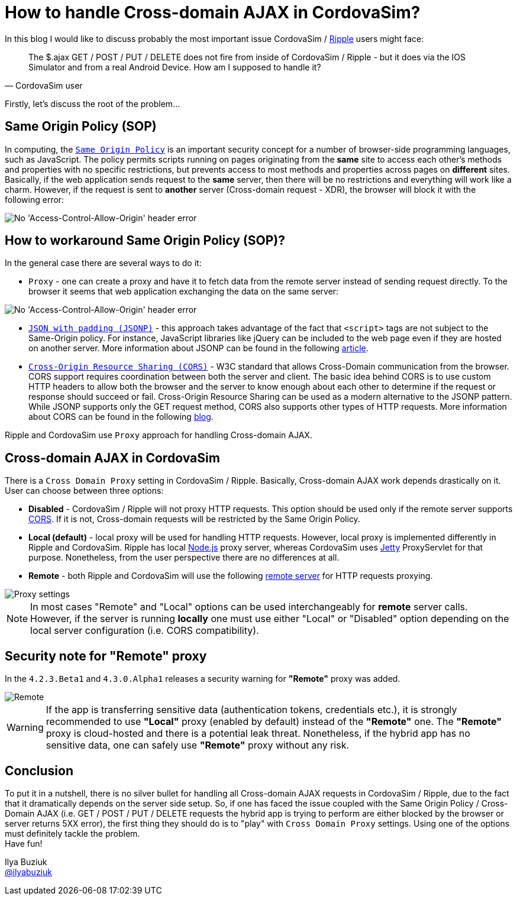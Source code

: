 = How to handle Cross-domain AJAX in CordovaSim?
:page-layout: blog
:page-author: ibuziuk
:page-tags: [cordovasim, ripple, ajax, sop, xdr, jbosstools, devstudio, jbosscentral]

In this blog I would like to discuss probably the most important issue CordovaSim / https://github.com/apache/incubator-ripple[Ripple] users might face:

[quote, CordovaSim user]
 The $.ajax GET / POST / PUT / DELETE does not fire from inside of CordovaSim / Ripple - but it does via the IOS Simulator and from a real Android Device. How am I supposed to handle it?

Firstly, let's discuss the root of the problem...

== Same Origin Policy (SOP)
In computing, the http://en.wikipedia.org/wiki/Same-origin_policy[`Same Origin Policy`] is an important security concept for a number of browser-side programming languages, such as JavaScript. The policy permits scripts running on pages originating from the *same* site to access each other's methods and properties with no specific restrictions, but prevents access to most methods and properties across pages on *different* sites. Basically, if the web application sends request to the *same* server, then there will be no restrictions and everything will work like a charm. However, if the request is sent to *another* server (Cross-domain request - XDR), the browser will block it with the following error:  

image::images/sop-restriction.png[No 'Access-Control-Allow-Origin' header error]

== How to workaround Same Origin Policy (SOP)?
In the general case there are several ways to do it:

* `Proxy` - one can create a proxy and have it to fetch data from the remote server instead of sending request directly. To the browser it seems that web application exchanging the data on the same server:

image::images/proxy.png[No 'Access-Control-Allow-Origin' header error]

* `http://en.wikipedia.org/wiki/JSONP[JSON with padding (JSONP)]` - this approach takes advantage of the fact that `<script>` tags are not subject to the Same-Origin policy. For instance, JavaScript libraries like jQuery can be included to the web page even if they are hosted on another server. More information about JSONP can be found in the following http://www.sitepoint.com/working-around-origin-policy/[article].
* `http://www.w3.org/TR/cors/[Cross-Origin Resource Sharing (CORS)]` - W3C standard that allows Cross-Domain communication from the browser. CORS support requires coordination between both the server and client. The basic idea behind CORS is to use custom HTTP headers to allow both the browser and the server to know enough about each other to determine if the request or response should succeed or fail. Cross-Origin Resource Sharing can be used as a modern alternative to the JSONP pattern. While JSONP supports only the GET request method, CORS also supports other types of HTTP requests. More information about CORS can be found in the following http://www.nczonline.net/blog/2010/05/25/cross-domain-ajax-with-cross-origin-resource-sharing/[blog].

Ripple and CordovaSim use `Proxy` approach for handling Cross-domain AJAX. 

== Cross-domain AJAX in CordovaSim 
There is a `Cross Domain Proxy` setting in CordovaSim / Ripple. Basically, Cross-domain AJAX work depends drastically on it. User can choose between three options: 

* *Disabled* - CordovaSim / Ripple will not proxy HTTP requests. This option should be used only if the remote server supports http://www.w3.org/TR/cors/[CORS]. If it is not, Cross-domain requests will be restricted by the Same Origin Policy.  
* *Local (default)* - local proxy will be used for handling HTTP requests. However, local proxy is implemented differently in Ripple and CordovaSim. Ripple has local http://nodejs.org/[Node.js] proxy server, whereas CordovaSim uses http://eclipse.org/jetty/[Jetty] ProxyServlet for that purpose. Nonetheless, from the user perspective there are no differences at all.
* *Remote* - both Ripple and CordovaSim will use the following https://rippleapi.herokuapp.com/xhr_proxy[remote server] for HTTP requests proxying.

image::images/proxy-settings.png[Proxy settings]

NOTE: In most cases "Remote" and "Local" options can be used interchangeably for *remote* server calls. However, if the server is running *locally* one must use either "Local" or "Disabled" option depending on the local server configuration (i.e. CORS compatibility).   

== Security note for "Remote" proxy

In the `4.2.3.Beta1` and `4.3.0.Alpha1` releases a security warning for *"Remote"* proxy was added. 

image::images/remote-proxy-warning.png["Remote" proxy warning]

WARNING: If the app is transferring sensitive data (authentication tokens, credentials etc.), it is strongly recommended  to use *"Local"* proxy (enabled by default) instead of the *"Remote"* one. The *"Remote"* proxy is cloud-hosted and there is a potential leak threat. Nonetheless, if the hybrid app has no sensitive data, one can safely use *"Remote"* proxy without any risk.

== Conclusion
To put it in a nutshell, there is no silver bullet for handling all Cross-domain AJAX requests in CordovaSim / Ripple, due to the fact that it dramatically depends on the server side setup. So, if one has faced the issue coupled with the Same Origin Policy / Cross-Domain AJAX (i.e. GET / POST / PUT / DELETE requests the hybrid app is trying to perform are either blocked by the browser or server returns 5XX error), the first thing they should do is to "play" with `Cross Domain Proxy` settings. Using one of the options must definitely tackle the problem. +
Have fun!

Ilya Buziuk +
https://twitter.com/ilyabuziuk[@ilyabuziuk]
